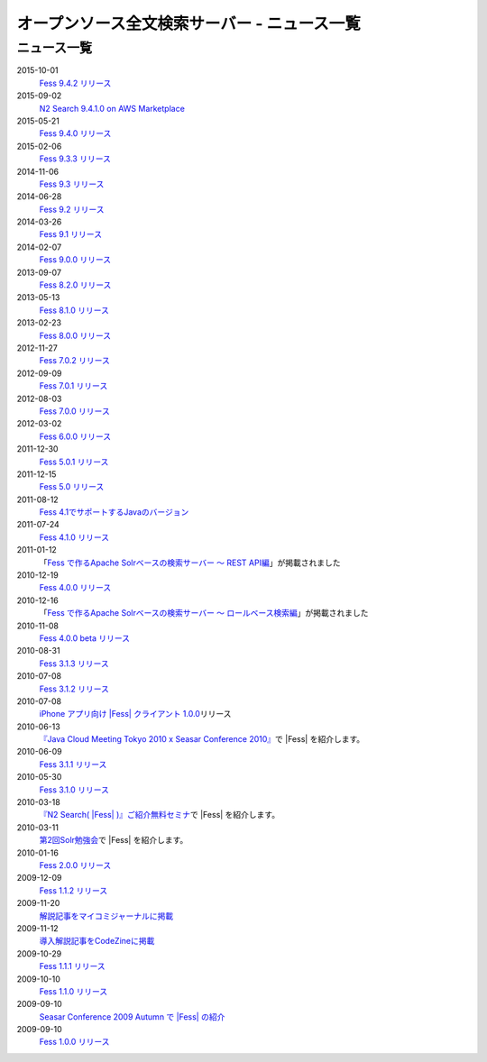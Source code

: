 =============================================
オープンソース全文検索サーバー - ニュース一覧
=============================================

ニュース一覧
============

2015-10-01
    `Fess 9.4.2
    リリース <http://sourceforge.jp/projects/fess/news/25077>`__

2015-09-02
    `N2 Search 9.4.1.0 on AWS Marketplace <https://aws.amazon.com/marketplace/pp/B014JFU5EW>`__

2015-05-21
    `Fess 9.4.0
    リリース <http://sourceforge.jp/projects/fess/news/24948>`__

2015-02-06
    `Fess 9.3.3
    リリース <http://sourceforge.jp/projects/fess/news/24865>`__

2014-11-06
    `Fess 9.3
    リリース <http://sourceforge.jp/projects/fess/news/24783>`__

2014-06-28
    `Fess 9.2
    リリース <http://sourceforge.jp/projects/fess/news/24682>`__

2014-03-26
    `Fess 9.1
    リリース <http://sourceforge.jp/projects/fess/news/24607>`__

2014-02-07
    `Fess 9.0.0
    リリース <http://sourceforge.jp/projects/fess/news/24562>`__

2013-09-07
    `Fess 8.2.0
    リリース <http://sourceforge.jp/projects/fess/news/24407>`__

2013-05-13
    `Fess 8.1.0
    リリース <http://sourceforge.jp/projects/fess/news/24242>`__

2013-02-23
    `Fess 8.0.0
    リリース <http://sourceforge.jp/projects/fess/news/24130>`__

2012-11-27
    `Fess 7.0.2
    リリース <http://sourceforge.jp/forum/forum.php?forum_id=30360>`__

2012-09-09
    `Fess 7.0.1
    リリース <http://sourceforge.jp/forum/forum.php?forum_id=29825>`__

2012-08-03
    `Fess 7.0.0
    リリース <http://sourceforge.jp/forum/forum.php?forum_id=29619>`__

2012-03-02
    `Fess 6.0.0
    リリース <http://sourceforge.jp/forum/forum.php?forum_id=28523>`__

2011-12-30
    `Fess 5.0.1
    リリース <http://sourceforge.jp/forum/forum.php?forum_id=27975>`__

2011-12-15
    `Fess 5.0
    リリース <http://sourceforge.jp/forum/forum.php?forum_id=27851>`__

2011-08-12
    `Fess 
    4.1でサポートするJavaのバージョン <http://sourceforge.jp/forum/forum.php?forum_id=26861>`__

2011-07-24
    `Fess 4.1.0
    リリース <http://sourceforge.jp/forum/forum.php?forum_id=26670>`__

2011-01-12
    「\ `Fess で作るApache Solrベースの検索サーバー ～ REST
    API編 <http://codezine.jp/article/detail/5667>`__\ 」が掲載されました

2010-12-19
    `Fess 4.0.0
    リリース <http://sourceforge.jp/forum/forum.php?forum_id=24913>`__

2010-12-16
    「\ `Fess で作るApache Solrベースの検索サーバー ～
    ロールベース検索編 <http://codezine.jp/article/detail/5605>`__\ 」が掲載されました

2010-11-08
    `Fess 4.0.0 beta
    リリース <http://sourceforge.jp/forum/forum.php?forum_id=24538>`__

2010-08-31
    `Fess 3.1.3
    リリース <http://sourceforge.jp/forum/forum.php?forum_id=23991>`__

2010-07-08
    `Fess 3.1.2
    リリース <http://sourceforge.jp/forum/forum.php?forum_id=23534>`__

2010-07-08
    `iPhone アプリ向け |Fess| クライアント
    1.0.0 <itms://itunes.apple.com/us/app/fess/id379788332?mt=8>`__\ リリース

2010-06-13
    `『Java Cloud Meeting Tokyo 2010 x Seasar Conference
    2010』 <http://event.seasarfoundation.org/jcmt2010/2010/05/26/fess/>`__\ で |Fess| を紹介します。

2010-06-09
    `Fess 3.1.1
    リリース <http://sourceforge.jp/forum/forum.php?forum_id=23266>`__

2010-05-30
    `Fess 3.1.0
    リリース <http://sourceforge.jp/forum/forum.php?forum_id=23147>`__

2010-03-18
    `『N2
    Search( |Fess| )』ご紹介無料セミナ <http://www.n2sm.net/products/n2search-seminar.html>`__\ で |Fess| を紹介します。

2010-03-11
    `第2回Solr勉強会 <http://atnd.org/events/3142>`__\ で |Fess| を紹介します。

2010-01-16
    `Fess 2.0.0
    リリース <http://sourceforge.jp/forum/forum.php?forum_id=21723>`__

2009-12-09
    `Fess 1.1.2
    リリース <http://sourceforge.jp/forum/forum.php?forum_id=21350>`__

2009-11-20
    `解説記事をマイコミジャーナルに掲載 <http://sourceforge.jp/forum/forum.php?forum_id=21124>`__

2009-11-12
    `導入解説記事をCodeZineに掲載 <http://sourceforge.jp/forum/forum.php?forum_id=21021>`__

2009-10-29
    `Fess 1.1.1
    リリース <http://sourceforge.jp/forum/forum.php?forum_id=20819>`__

2009-10-10
    `Fess 1.1.0
    リリース <http://sourceforge.jp/forum/forum.php?forum_id=20548>`__

2009-09-10
    `Seasar Conference 2009 Autumn で |Fess| 
    の紹介 <http://sourceforge.jp/forum/forum.php?forum_id=20202>`__

2009-09-10
    `Fess 1.0.0
    リリース <http://sourceforge.jp/forum/forum.php?forum_id=20201>`__
